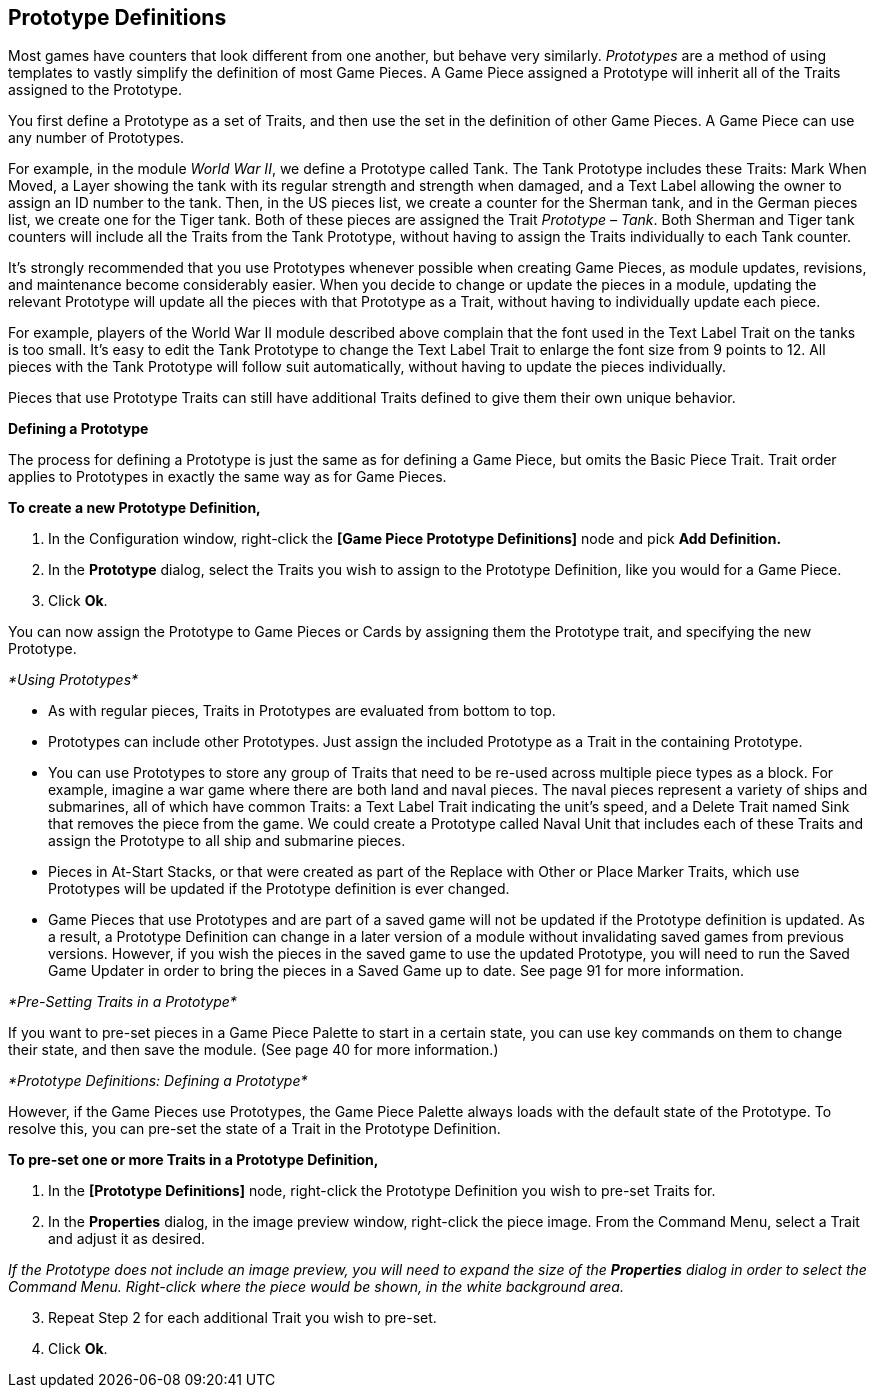 == Prototype Definitions

Most games have counters that look different from one another, but behave very similarly. _Prototypes_ are a method of using templates to vastly simplify the definition of most Game Pieces. A Game Piece assigned a Prototype will inherit all of the Traits assigned to the Prototype.

You first define a Prototype as a set of Traits, and then use the set in the definition of other Game Pieces. A Game Piece can use any number of Prototypes.

For example, in the module _World War II_, we define a Prototype called Tank. The Tank Prototype includes these Traits: Mark When Moved, a Layer showing the tank with its regular strength and strength when damaged, and a Text Label allowing the owner to assign an ID number to the tank. Then, in the US pieces list, we create a counter for the Sherman tank, and in the German pieces list, we create one for the Tiger tank. Both of these pieces are assigned the Trait _Prototype – Tank_. Both Sherman and Tiger tank counters will include all the Traits from the Tank Prototype, without having to assign the Traits individually to each Tank counter.

Itʼs strongly recommended that you use Prototypes whenever possible when creating Game Pieces, as module updates, revisions, and maintenance become considerably easier. When you decide to change or update the pieces in a module, updating the relevant Prototype will update all the pieces with that Prototype as a Trait, without having to individually update each piece.

For example, players of the World War II module described above complain that the font used in the Text Label Trait on the tanks is too small. Itʼs easy to edit the Tank Prototype to change the Text Label Trait to enlarge the font size from 9 points to 12. All pieces with the Tank Prototype will follow suit automatically, without having to update the pieces individually.

Pieces that use Prototype Traits can still have additional Traits defined to give them their own unique behavior.

*Defining a Prototype*

The process for defining a Prototype is just the same as for defining a Game Piece, but omits the Basic Piece Trait. Trait order applies to Prototypes in exactly the same way as for Game Pieces.

*To create a new Prototype Definition,*

. In the Configuration window, right-click the *[Game Piece Prototype Definitions]* node and pick *Add Definition.*
. In the *Prototype* dialog, select the Traits you wish to assign to the Prototype Definition, like you would for a Game Piece.
. Click *Ok*.

You can now assign the Prototype to Game Pieces or Cards by assigning them the Prototype trait, and specifying the new Prototype.

_*Using Prototypes*_

* As with regular pieces, Traits in Prototypes are evaluated from bottom to top.
* Prototypes can include other Prototypes. Just assign the included Prototype as a Trait in the containing Prototype.
* You can use Prototypes to store any group of Traits that need to be re-used across multiple piece types as a block. For example, imagine a war game where there are both land and naval pieces. The naval pieces represent a variety of ships and submarines, all of which have common Traits: a Text Label Trait indicating the unitʼs speed, and a Delete Trait named Sink that removes the piece from the game. We could create a Prototype called Naval Unit that includes each of these Traits and assign the Prototype to all ship and submarine pieces.
* Pieces in At-Start Stacks, or that were created as part of the Replace with Other or Place Marker Traits, which use Prototypes will be updated if the Prototype definition is ever changed.
* Game Pieces that use Prototypes and are part of a saved game will not be updated if the Prototype definition is updated. As a result, a Prototype Definition can change in a later version of a module without invalidating saved games from previous versions. However, if you wish the pieces in the saved game to use the updated Prototype, you will need to run the Saved Game Updater in order to bring the pieces in a Saved Game up to date. See page 91 for more information.

_*Pre-Setting Traits in a Prototype*_

If you want to pre-set pieces in a Game Piece Palette to start in a certain state, you can use key commands on them to change their state, and then save the module. (See page 40 for more information.)

_*Prototype Definitions: Defining a Prototype*_

However, if the Game Pieces use Prototypes, the Game Piece Palette always loads with the default state of the Prototype. To resolve this, you can pre-set the state of a Trait in the Prototype Definition.

*To pre-set one or more Traits in a Prototype Definition,*

. In the *[Prototype Definitions]* node, right-click the Prototype Definition you wish to pre-set Traits for.
. In the *Properties* dialog, in the image preview window, right-click the piece image. From the Command Menu, select a Trait and adjust it as desired.

_If the Prototype does not include an image preview, you will need to expand the size of the *Properties* dialog in order to select the Command Menu. Right-click where the piece would be shown, in the white background area._

[arabic, start=3]
. Repeat Step 2 for each additional Trait you wish to pre-set.
. Click *Ok*.

